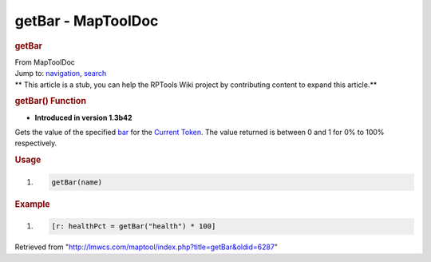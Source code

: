 ===================
getBar - MapToolDoc
===================

.. contents::
   :depth: 3
..

.. container:: noprint
   :name: mw-page-base

.. container:: noprint
   :name: mw-head-base

.. container:: mw-body
   :name: content

   .. container:: mw-indicators

   .. rubric:: getBar
      :name: firstHeading
      :class: firstHeading

   .. container:: mw-body-content
      :name: bodyContent

      .. container::
         :name: siteSub

         From MapToolDoc

      .. container::
         :name: contentSub

      .. container:: mw-jump
         :name: jump-to-nav

         Jump to: `navigation <#mw-head>`__, `search <#p-search>`__

      .. container:: mw-content-ltr
         :name: mw-content-text

         .. container:: template_stub

            ** This article is a stub, you can help the RPTools Wiki
            project by contributing content to expand this article.**

         .. rubric:: getBar() Function
            :name: getbar-function

         .. container:: template_version

            • **Introduced in version 1.3b42**

         .. container:: template_description

            Gets the value of the specified
            `bar </maptool/index.php?title=Token:bar&action=edit&redlink=1>`__
            for the `Current Token <Current_Token>`__. The
            value returned is between 0 and 1 for 0% to 100%
            respectively.

         .. rubric:: Usage
            :name: usage

         .. container:: mw-geshi mw-code mw-content-ltr

            .. container:: mtmacro source-mtmacro

               #. .. code-block:: none

                     getBar(name)

         .. rubric:: Example
            :name: example

         .. container:: template_example

            .. container:: mw-geshi mw-code mw-content-ltr

               .. container:: mtmacro source-mtmacro

                  #. .. code-block:: none

                        [r: healthPct = getBar("health") * 100]

      .. container:: printfooter

         Retrieved from
         "http://lmwcs.com/maptool/index.php?title=getBar&oldid=6287"


